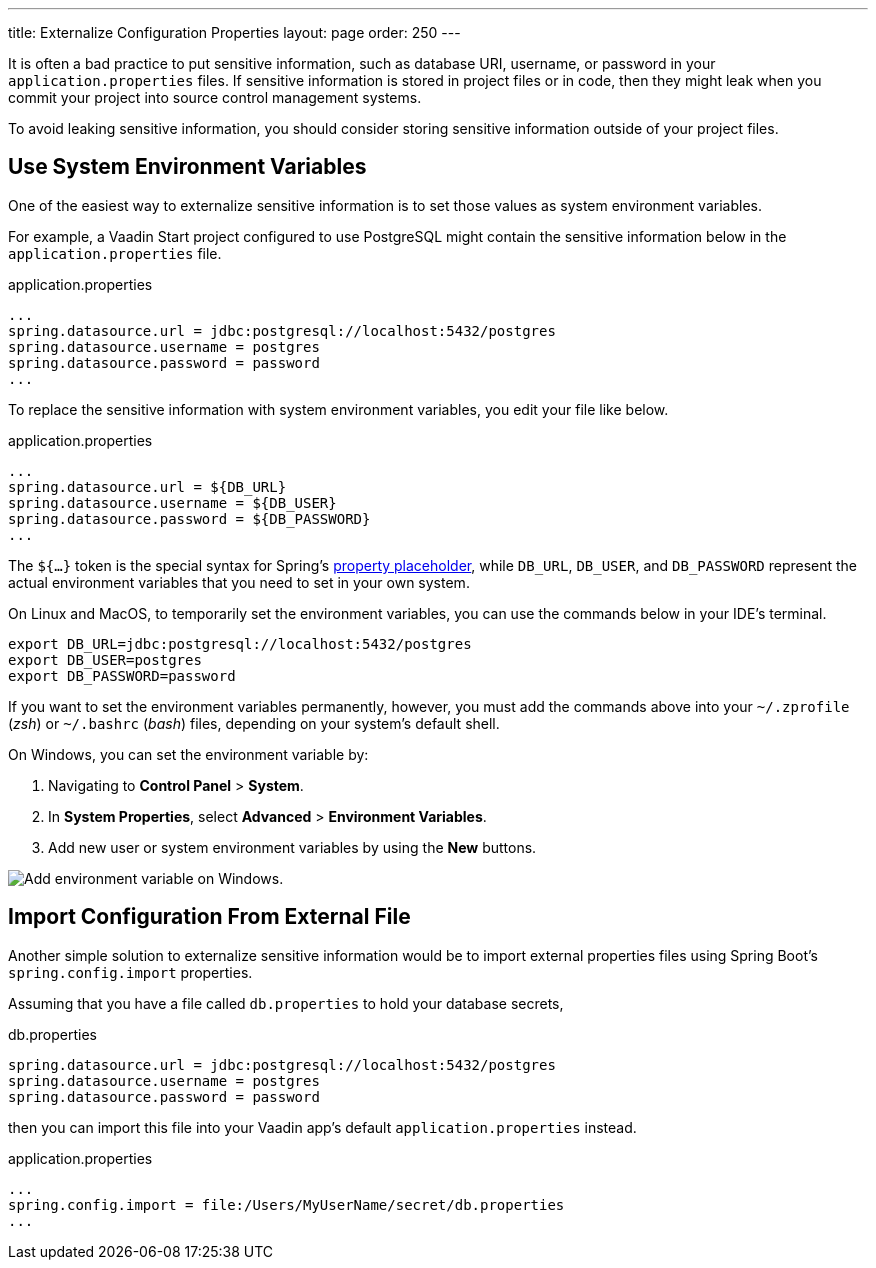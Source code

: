 ---
title: Externalize Configuration Properties
layout: page
order: 250
---

It is often a bad practice to put sensitive information, such as database URI, username, or password in your `application.properties` files.
If sensitive information is stored in project files or in code, then they might leak when you commit your project into source control management systems.

To avoid leaking sensitive information, you should consider storing sensitive information outside of your project files.

== Use System Environment Variables

One of the easiest way to externalize sensitive information is to set those values as system environment variables.

For example, a Vaadin Start project configured to use PostgreSQL might contain the sensitive information below in the `application.properties` file.

.application.properties
[source,properties]
----
...
spring.datasource.url = jdbc:postgresql://localhost:5432/postgres
spring.datasource.username = postgres
spring.datasource.password = password
...
----

To replace the sensitive information with system environment variables, you edit your file like below.

.application.properties
[source,properties]
----
...
spring.datasource.url = ${DB_URL}
spring.datasource.username = ${DB_USER}
spring.datasource.password = ${DB_PASSWORD}
...
----

The `${...}` token is the special syntax for Spring's https://docs.spring.io/spring-boot/docs/current/reference/html/features.html#features.external-config.files.property-placeholders[property placeholder], while `DB_URL`, `DB_USER`, and `DB_PASSWORD` represent the actual environment variables that you need to set in your own system.

On Linux and MacOS, to temporarily set the environment variables, you can use the commands below in your IDE's terminal.

[source,zsh]
----
export DB_URL=jdbc:postgresql://localhost:5432/postgres
export DB_USER=postgres
export DB_PASSWORD=password
----

If you want to set the environment variables permanently, however, you must add the commands above into your `~/.zprofile` (_zsh_) or `~/.bashrc` (_bash_) files, depending on your system's default shell.

On Windows, you can set the environment variable by:

. Navigating to *Control Panel* > *System*.
. In *System Properties*, select *Advanced* > *Environment Variables*.
. Add new user or system environment variables by using the *New* buttons.

image::images/windows_env.png[Add environment variable on Windows.]

== Import Configuration From External File

Another simple solution to externalize sensitive information would be to import external properties files using Spring Boot's `spring.config.import` properties.

Assuming that you have a file called `db.properties` to hold your database secrets,

.db.properties
[source,properties]
----
spring.datasource.url = jdbc:postgresql://localhost:5432/postgres
spring.datasource.username = postgres
spring.datasource.password = password
----

then you can import this file into your Vaadin app's default `application.properties` instead.

.application.properties
[source,properties]
----
...
spring.config.import = file:/Users/MyUserName/secret/db.properties
...
----
